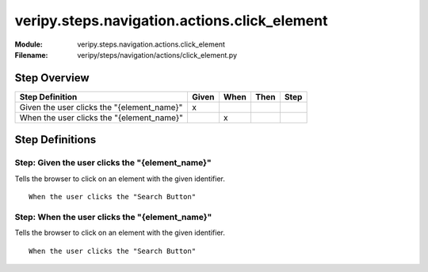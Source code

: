 .. _docid.steps.veripy.steps.navigation.actions.click_element:
.. index:: veripy.steps.navigation.actions.click_element

======================================================================
veripy.steps.navigation.actions.click_element
======================================================================

:Module:   veripy.steps.navigation.actions.click_element
:Filename: veripy/steps/navigation/actions/click_element.py

Step Overview
=============


========================================== ===== ==== ==== ====
Step Definition                            Given When Then Step
========================================== ===== ==== ==== ====
Given the user clicks the "{element_name}"   x                 
When the user clicks the "{element_name}"          x           
========================================== ===== ==== ==== ====

Step Definitions
================

.. index:: 
    single: Given step; Given the user clicks the "{element_name}"

.. _given the user clicks the "{element_name}":

**Step:** Given the user clicks the "{element_name}"
----------------------------------------------------

Tells the browser to click on an element with the given identifier.
::

    When the user clicks the "Search Button"

.. index:: 
    single: When step; When the user clicks the "{element_name}"

.. _when the user clicks the "{element_name}":

**Step:** When the user clicks the "{element_name}"
---------------------------------------------------

Tells the browser to click on an element with the given identifier.
::

    When the user clicks the "Search Button"

